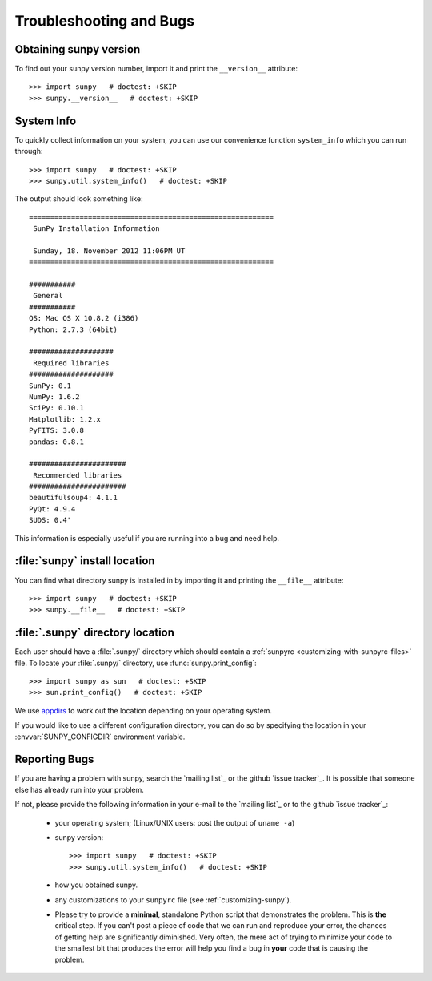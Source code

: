 .. _troubleshooting-faq:

************************
Troubleshooting and Bugs
************************

.. _sunpy-version:

Obtaining sunpy version
=======================

To find out your sunpy version number, import it and print the ``__version__`` attribute::

    >>> import sunpy   # doctest: +SKIP
    >>> sunpy.__version__   # doctest: +SKIP

.. _locating-sunpy-install:

System Info
===========

To quickly collect information on your system, you can use our convenience function ``system_info`` which you can run through: ::

    >>> import sunpy   # doctest: +SKIP
    >>> sunpy.util.system_info()   # doctest: +SKIP

The output should look something like: ::

    ==========================================================
     SunPy Installation Information

     Sunday, 18. November 2012 11:06PM UT
    ==========================================================

    ###########
     General
    ###########
    OS: Mac OS X 10.8.2 (i386)
    Python: 2.7.3 (64bit)

    ####################
     Required libraries
    ####################
    SunPy: 0.1
    NumPy: 1.6.2
    SciPy: 0.10.1
    Matplotlib: 1.2.x
    PyFITS: 3.0.8
    pandas: 0.8.1

    #######################
     Recommended libraries
    #######################
    beautifulsoup4: 4.1.1
    PyQt: 4.9.4
    SUDS: 0.4'

This information is especially useful if you are running into a bug and need help.

:file:`sunpy` install location
===================================

You can find what directory sunpy is installed in by importing it and printing the ``__file__`` attribute::

    >>> import sunpy   # doctest: +SKIP
    >>> sunpy.__file__   # doctest: +SKIP

.. _locating-matplotlib-config-dir:

:file:`.sunpy` directory location
=================================

Each user should have a :file:`.sunpy/` directory which should contain a :ref:`sunpyrc <customizing-with-sunpyrc-files>` file.
To locate your :file:`.sunpy/` directory, use :func:`sunpy.print_config`::

    >>> import sunpy as sun   # doctest: +SKIP
    >>> sun.print_config()   # doctest: +SKIP

We use `appdirs <https://github.com/ActiveState/appdirs>`__ to work out the location depending on your operating system.

If you would like to use a different configuration directory, you can do so by specifying the location in your  :envvar:`SUNPY_CONFIGDIR` environment variable.

.. _reporting-problems:

Reporting Bugs
==============

If you are having a problem with sunpy, search the `mailing list`_ or the github `issue tracker`_.
It is possible that someone else has already run into your problem.

If not, please provide the following information in your e-mail to the `mailing list`_ or to the github `issue tracker`_:

  * your operating system; (Linux/UNIX users: post the output of ``uname -a``)

  * sunpy version::

        >>> import sunpy   # doctest: +SKIP
        >>> sunpy.util.system_info()   # doctest: +SKIP

  * how you obtained sunpy.

  * any customizations to your ``sunpyrc`` file (see :ref:`customizing-sunpy`).

  * Please try to provide a **minimal**, standalone Python script that demonstrates the problem.
    This is **the** critical step.
    If you can't post a piece of code that we can run and reproduce your error, the chances of getting help are significantly diminished.
    Very often, the mere act of trying to minimize your code to the smallest bit that produces the error will help you find a bug in **your** code that is causing the problem.

.. mailing list: https://groups.google.com/forum/#!forum/sunpy
.. issue tracker:  https://github.com/sunpy/sunpy/issues
